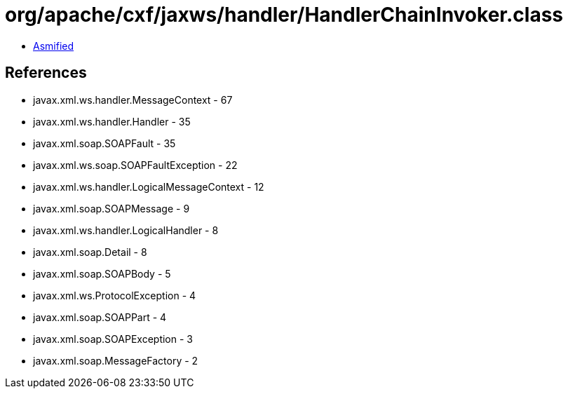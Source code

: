 = org/apache/cxf/jaxws/handler/HandlerChainInvoker.class

 - link:HandlerChainInvoker-asmified.java[Asmified]

== References

 - javax.xml.ws.handler.MessageContext - 67
 - javax.xml.ws.handler.Handler - 35
 - javax.xml.soap.SOAPFault - 35
 - javax.xml.ws.soap.SOAPFaultException - 22
 - javax.xml.ws.handler.LogicalMessageContext - 12
 - javax.xml.soap.SOAPMessage - 9
 - javax.xml.ws.handler.LogicalHandler - 8
 - javax.xml.soap.Detail - 8
 - javax.xml.soap.SOAPBody - 5
 - javax.xml.ws.ProtocolException - 4
 - javax.xml.soap.SOAPPart - 4
 - javax.xml.soap.SOAPException - 3
 - javax.xml.soap.MessageFactory - 2
